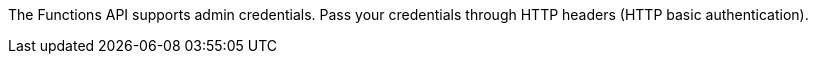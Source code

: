 The Functions API supports admin credentials.
Pass your credentials through HTTP headers (HTTP basic authentication).